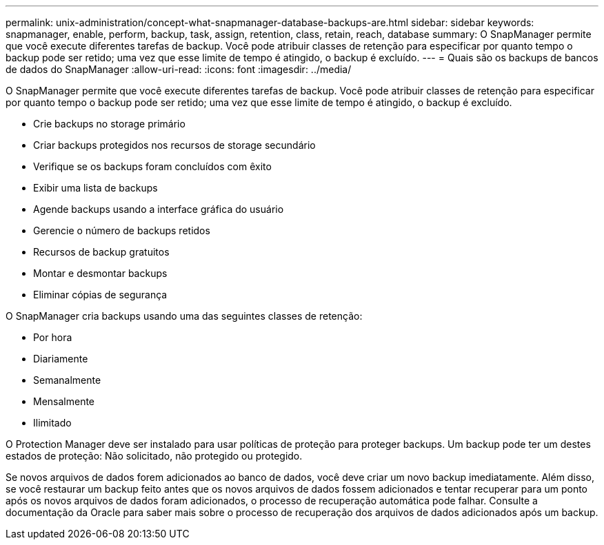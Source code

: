 ---
permalink: unix-administration/concept-what-snapmanager-database-backups-are.html 
sidebar: sidebar 
keywords: snapmanager, enable, perform, backup, task, assign, retention, class, retain, reach, database 
summary: O SnapManager permite que você execute diferentes tarefas de backup. Você pode atribuir classes de retenção para especificar por quanto tempo o backup pode ser retido; uma vez que esse limite de tempo é atingido, o backup é excluído. 
---
= Quais são os backups de bancos de dados do SnapManager
:allow-uri-read: 
:icons: font
:imagesdir: ../media/


[role="lead"]
O SnapManager permite que você execute diferentes tarefas de backup. Você pode atribuir classes de retenção para especificar por quanto tempo o backup pode ser retido; uma vez que esse limite de tempo é atingido, o backup é excluído.

* Crie backups no storage primário
* Criar backups protegidos nos recursos de storage secundário
* Verifique se os backups foram concluídos com êxito
* Exibir uma lista de backups
* Agende backups usando a interface gráfica do usuário
* Gerencie o número de backups retidos
* Recursos de backup gratuitos
* Montar e desmontar backups
* Eliminar cópias de segurança


O SnapManager cria backups usando uma das seguintes classes de retenção:

* Por hora
* Diariamente
* Semanalmente
* Mensalmente
* Ilimitado


O Protection Manager deve ser instalado para usar políticas de proteção para proteger backups. Um backup pode ter um destes estados de proteção: Não solicitado, não protegido ou protegido.

Se novos arquivos de dados forem adicionados ao banco de dados, você deve criar um novo backup imediatamente. Além disso, se você restaurar um backup feito antes que os novos arquivos de dados fossem adicionados e tentar recuperar para um ponto após os novos arquivos de dados foram adicionados, o processo de recuperação automática pode falhar. Consulte a documentação da Oracle para saber mais sobre o processo de recuperação dos arquivos de dados adicionados após um backup.
